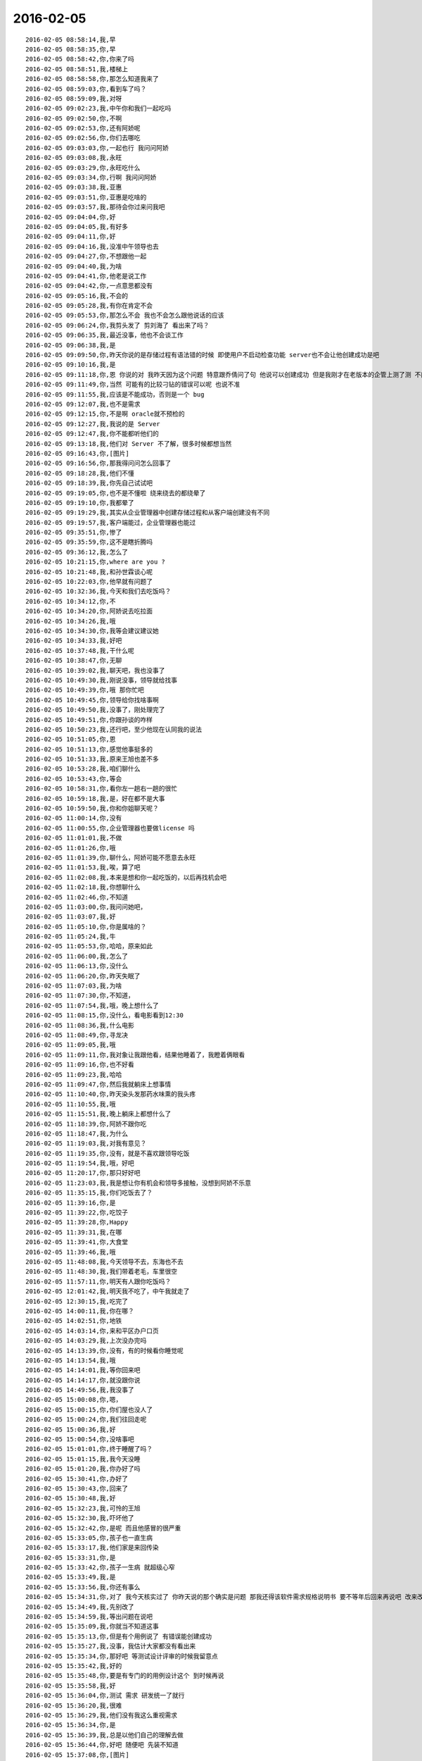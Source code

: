 2016-02-05
-------------

::

    2016-02-05 08:58:14,我,早
    2016-02-05 08:58:35,你,早
    2016-02-05 08:58:42,你,你来了吗
    2016-02-05 08:58:51,我,楼梯上
    2016-02-05 08:58:58,你,那怎么知道我来了
    2016-02-05 08:59:03,你,看到车了吗？
    2016-02-05 08:59:09,我,对呀
    2016-02-05 09:02:23,我,中午你和我们一起吃吗
    2016-02-05 09:02:50,你,不啊
    2016-02-05 09:02:53,你,还有阿娇呢
    2016-02-05 09:02:56,你,你们去哪吃
    2016-02-05 09:03:03,你,一起也行 我问问阿娇
    2016-02-05 09:03:08,我,永旺
    2016-02-05 09:03:29,你,永旺吃什么
    2016-02-05 09:03:34,你,行啊 我问问阿娇
    2016-02-05 09:03:38,我,亚惠
    2016-02-05 09:03:51,你,亚惠是吃啥的
    2016-02-05 09:03:57,我,那待会你过来问我吧
    2016-02-05 09:04:04,你,好
    2016-02-05 09:04:05,我,有好多
    2016-02-05 09:04:11,你,好
    2016-02-05 09:04:16,我,没准中午领导也去
    2016-02-05 09:04:27,你,不想跟他一起
    2016-02-05 09:04:40,我,为啥
    2016-02-05 09:04:41,你,他老是说工作
    2016-02-05 09:04:42,你,一点意思都没有
    2016-02-05 09:05:16,我,不会的
    2016-02-05 09:05:28,我,有你在肯定不会
    2016-02-05 09:05:53,你,那怎么不会 我也不会怎么跟他说话的应该
    2016-02-05 09:06:24,你,我剪头发了 剪刘海了 看出来了吗？
    2016-02-05 09:06:35,我,最近没事，他也不会谈工作
    2016-02-05 09:06:38,我,是
    2016-02-05 09:09:50,你,昨天你说的是存储过程有语法错的时候 即使用户不启动检查功能 server也不会让他创建成功是吧
    2016-02-05 09:10:16,我,是
    2016-02-05 09:11:18,你,恩 你说的对 我昨天因为这个问题 特意跟乔倩问了句 他说可以创建成功 但是我刚才在老版本的企管上测了测 不能成功
    2016-02-05 09:11:49,你,当然 可能有的比较刁钻的错误可以呢 也说不准
    2016-02-05 09:11:55,我,应该是不能成功，否则是一个 bug
    2016-02-05 09:12:07,我,也不是需求
    2016-02-05 09:12:15,你,不是啊 oracle就不预检的
    2016-02-05 09:12:27,我,我说的是 Server
    2016-02-05 09:12:47,我,你不能都听他们的
    2016-02-05 09:13:18,我,他们对 Server 不了解，很多时候都想当然
    2016-02-05 09:16:43,你,[图片]
    2016-02-05 09:16:56,你,那我得问问怎么回事了
    2016-02-05 09:18:28,我,他们不懂
    2016-02-05 09:18:39,我,你先自己试试吧
    2016-02-05 09:19:05,你,也不是不懂啦 绕来绕去的都绕晕了
    2016-02-05 09:19:10,你,我都晕了
    2016-02-05 09:19:29,我,其实从企业管理器中创建存储过程和从客户端创建没有不同
    2016-02-05 09:19:57,我,客户端能过，企业管理器也能过
    2016-02-05 09:35:51,你,惨了
    2016-02-05 09:35:59,你,这不是瞎折腾吗
    2016-02-05 09:36:12,我,怎么了
    2016-02-05 10:21:15,你,where are you ?
    2016-02-05 10:21:48,我,和孙世霖谈心呢
    2016-02-05 10:22:03,你,他早就有问题了
    2016-02-05 10:32:36,我,今天和我们去吃饭吗？
    2016-02-05 10:34:12,你,不
    2016-02-05 10:34:20,你,阿娇说去吃拉面
    2016-02-05 10:34:26,我,哦
    2016-02-05 10:34:30,你,我等会建议建议她
    2016-02-05 10:34:33,我,好吧
    2016-02-05 10:37:48,我,干什么呢
    2016-02-05 10:38:47,你,无聊
    2016-02-05 10:39:02,我,聊天吧，我也没事了
    2016-02-05 10:49:30,我,刚说没事，领导就给找事
    2016-02-05 10:49:39,你,哦 那你忙吧
    2016-02-05 10:49:45,你,领导给你找啥事啊
    2016-02-05 10:49:50,我,没事了，刚处理完了
    2016-02-05 10:49:51,你,你跟孙谈的咋样
    2016-02-05 10:50:23,我,还行吧，至少他现在认同我的说法
    2016-02-05 10:51:05,你,恩
    2016-02-05 10:51:13,你,感觉他事挺多的
    2016-02-05 10:51:33,我,原来王旭也差不多
    2016-02-05 10:53:28,我,咱们聊什么
    2016-02-05 10:53:43,你,等会
    2016-02-05 10:58:31,你,看你左一趟右一趟的很忙
    2016-02-05 10:59:18,我,是，好在都不是大事
    2016-02-05 10:59:50,我,你和你姐聊天呢？
    2016-02-05 11:00:14,你,没有
    2016-02-05 11:00:55,你,企业管理器也要做license 吗
    2016-02-05 11:01:01,我,不做
    2016-02-05 11:01:26,你,哦
    2016-02-05 11:01:39,你,聊什么，阿娇可能不愿意去永旺
    2016-02-05 11:01:53,我,唉，算了吧
    2016-02-05 11:02:08,我,本来是想和你一起吃饭的，以后再找机会吧
    2016-02-05 11:02:18,我,你想聊什么
    2016-02-05 11:02:46,你,不知道
    2016-02-05 11:03:00,你,我问问她吧，
    2016-02-05 11:03:07,我,好
    2016-02-05 11:05:10,你,你是属啥的？
    2016-02-05 11:05:24,我,牛
    2016-02-05 11:05:53,你,哈哈，原来如此
    2016-02-05 11:06:00,我,怎么了
    2016-02-05 11:06:13,你,没什么
    2016-02-05 11:06:20,你,昨天失眠了
    2016-02-05 11:07:03,我,为啥
    2016-02-05 11:07:30,你,不知道，
    2016-02-05 11:07:54,我,哦，晚上想什么了
    2016-02-05 11:08:15,你,没什么，看电影看到12:30
    2016-02-05 11:08:36,我,什么电影
    2016-02-05 11:08:49,你,寻龙决
    2016-02-05 11:09:05,我,哦
    2016-02-05 11:09:11,你,我对象让我跟他看，结果他睡着了，我瞪着俩眼看
    2016-02-05 11:09:16,你,也不好看
    2016-02-05 11:09:23,我,哈哈
    2016-02-05 11:09:47,你,然后我就躺床上想事情
    2016-02-05 11:10:40,你,昨天染头发那药水味熏的我头疼
    2016-02-05 11:10:55,我,哦
    2016-02-05 11:15:51,我,晚上躺床上都想什么了
    2016-02-05 11:18:39,你,阿娇不跟你吃
    2016-02-05 11:18:47,我,为什么
    2016-02-05 11:19:03,我,对我有意见？
    2016-02-05 11:19:35,你,没有，就是不喜欢跟领导吃饭
    2016-02-05 11:19:54,我,哦，好吧
    2016-02-05 11:20:17,你,那只好好吧
    2016-02-05 11:23:03,我,我是想让你有机会和领导多接触，没想到阿娇不乐意
    2016-02-05 11:35:15,我,你们吃饭去了？
    2016-02-05 11:39:16,你,是
    2016-02-05 11:39:22,你,吃饺子
    2016-02-05 11:39:28,你,Happy
    2016-02-05 11:39:31,我,在哪
    2016-02-05 11:39:41,你,大食堂
    2016-02-05 11:39:46,我,哦
    2016-02-05 11:48:08,我,今天领导不去，东海也不去
    2016-02-05 11:48:30,我,我们带着老毛，车里很空
    2016-02-05 11:57:11,你,明天有人跟你吃饭吗？
    2016-02-05 12:01:42,我,明天我不吃了，中午我就走了
    2016-02-05 12:30:15,我,吃完了
    2016-02-05 14:00:11,我,你在哪？
    2016-02-05 14:02:51,你,地铁
    2016-02-05 14:03:14,你,来和平区办户口页
    2016-02-05 14:03:29,我,上次没办完吗
    2016-02-05 14:13:39,你,没有，有的时候看你睡觉呢
    2016-02-05 14:13:54,我,哦
    2016-02-05 14:14:01,我,等你回来吧
    2016-02-05 14:14:17,你,就没跟你说
    2016-02-05 14:49:56,我,我没事了
    2016-02-05 15:00:08,你,嗯，
    2016-02-05 15:00:15,你,你们屋也没人了
    2016-02-05 15:00:24,你,我们往回走呢
    2016-02-05 15:00:36,我,好
    2016-02-05 15:00:54,你,没啥事吧
    2016-02-05 15:01:01,你,终于睡醒了吗？
    2016-02-05 15:01:15,我,我今天没睡
    2016-02-05 15:01:20,我,你办好了吗
    2016-02-05 15:30:41,你,办好了
    2016-02-05 15:30:43,你,回来了
    2016-02-05 15:30:48,我,好
    2016-02-05 15:32:23,我,可怜的王旭
    2016-02-05 15:32:30,我,吓坏他了
    2016-02-05 15:32:42,你,是呢 而且他感冒的很严重
    2016-02-05 15:33:05,你,孩子也一直生病
    2016-02-05 15:33:17,我,他们家是来回传染
    2016-02-05 15:33:31,你,是
    2016-02-05 15:33:42,你,孩子一生病 就超级心窄
    2016-02-05 15:33:49,我,是
    2016-02-05 15:33:56,我,你还有事么
    2016-02-05 15:34:31,你,对了 我今天核实过了 你昨天说的那个确实是问题 那我还得该软件需求规格说明书 要不等年后回来再说吧 改来改去的也不好
    2016-02-05 15:34:49,我,先别改了
    2016-02-05 15:34:59,我,等出问题在说吧
    2016-02-05 15:35:09,我,你就当不知道这事
    2016-02-05 15:35:13,你,但是有个用例说了 有错误能创建成功
    2016-02-05 15:35:27,我,没事，我估计大家都没有看出来
    2016-02-05 15:35:34,你,那好吧 等测试设计评审的时候我留意点
    2016-02-05 15:35:42,我,好的
    2016-02-05 15:35:48,你,要是有专门的的用例设计这个 到时候再说
    2016-02-05 15:35:58,我,好
    2016-02-05 15:36:04,你,测试 需求 研发统一了就行
    2016-02-05 15:36:20,我,很难
    2016-02-05 15:36:29,我,他们没有我这么重视需求
    2016-02-05 15:36:34,你,是
    2016-02-05 15:36:39,我,总是以他们自己的理解去做
    2016-02-05 15:36:44,你,好吧 随便吧 先装不知道
    2016-02-05 15:37:08,你,[图片]
    2016-02-05 15:37:12,你,搞笑不
    2016-02-05 15:37:23,你,刚才宋文彬在羽毛球群里发的
    2016-02-05 15:37:24,我,哈哈
    2016-02-05 15:39:09,我,我昨天晚上想到一些东西，和你有关的
    2016-02-05 15:39:17,你,说说？
    2016-02-05 15:39:22,你,想听
    2016-02-05 15:39:36,我,是关于你和你妈吵架的事情
    2016-02-05 15:39:41,你,我今天最晚六点就走了 回去收拾东西
    2016-02-05 15:39:46,你,恩 你说吧
    2016-02-05 15:39:49,我,好的
    2016-02-05 15:39:58,你,你接着说吧
    2016-02-05 15:40:05,我,还记得上次讨论的结论是什么吗
    2016-02-05 15:40:50,你,我有点忘了 就记得说他们谁都想争取我
    2016-02-05 15:41:08,你,还有就是自己不够客观 拔不出来
    2016-02-05 15:41:18,我,你说是你关心你父母，想让他们好
    2016-02-05 15:41:27,你,是
    2016-02-05 15:41:31,你,出发点是这个
    2016-02-05 15:41:44,我,可是结果却是你和他们吵架
    2016-02-05 15:41:50,你,是
    2016-02-05 15:41:58,我,这个结果对他们来说是不好
    2016-02-05 15:42:07,你,可以这么说吧
    2016-02-05 15:42:26,我,那么你为啥会和他们吵架呢
    2016-02-05 15:42:43,你,因为我觉得我说的是对的 她不听
    2016-02-05 15:43:08,我,是不是可以这么理解
    2016-02-05 15:43:19,你,你说
    2016-02-05 15:43:24,我,你认为你是对他们好，但是他们不是这么认为的
    2016-02-05 15:43:42,你,我觉得使他们看得不够长远
    2016-02-05 15:44:09,我,所以呢
    2016-02-05 15:44:19,你,太短视了
    2016-02-05 15:44:27,你,说也不听
    2016-02-05 15:44:48,我,但是这些都是你自己的感觉
    2016-02-05 15:45:16,你,就算是吧
    2016-02-05 15:45:37,我,你想过吗，如果他们和你没有关系，你会生气吗
    2016-02-05 15:46:18,你,当然不会了
    2016-02-05 15:46:37,我,所以，核心还是你自己
    2016-02-05 15:47:08,我,还有就是你和你妈吵，你妈最后也觉得你不理解她
    2016-02-05 15:47:47,我,你站在她的角度，想想自己的孩子为了别人的事情和自己吵架，会是什么心情
    2016-02-05 15:48:21,你,但是他后来的情绪有很大一部分是恼羞成怒
    2016-02-05 15:48:52,我,好吧
    2016-02-05 15:48:54,你,后来我哭完后给她打电话了 因为我想她可能会难受
    2016-02-05 15:49:05,你,我不想让她难受
    2016-02-05 15:49:14,你,你有一点说对了
    2016-02-05 15:49:34,你,就是我还是没有站在她的角度想问题
    2016-02-05 15:50:02,我,那么咱们模拟一种场景
    2016-02-05 15:50:07,你,比如你教我的时候 我不听你的话 你明知道你说的对 你就不会强迫我去干
    2016-02-05 15:50:22,你,等到事实是这样了 一次两次 我就相信你了
    2016-02-05 15:50:33,你,而我没有这个过程 所以她也接收不了
    2016-02-05 15:50:39,你,你说吧
    2016-02-05 15:50:45,我,你把自己拿出来，我带着你分析一次，好不好
    2016-02-05 15:50:54,你,好
    2016-02-05 15:51:30,我,在这个分析的过程中你不能替任何一方做解释
    2016-02-05 15:51:50,我,我们就以 A 代表你，B 代表你妈
    2016-02-05 15:52:06,你,好
    2016-02-05 15:52:33,我,A 提出了一个观点，希望 B 能够认同
    2016-02-05 15:53:01,我,A 认为自己的观点看的长远一点
    2016-02-05 15:53:08,你,嗯
    2016-02-05 15:53:09,我,是不是这样
    2016-02-05 15:53:35,你,你接着说
    2016-02-05 15:54:10,我,显然 B 不认同，但是不认同的理由是认为根据 B 以前的经验，A 的观点是不成立的
    2016-02-05 15:54:27,你,对的
    2016-02-05 15:54:58,我,A 的观点的依据是自己的经验
    2016-02-05 15:55:32,你,嗯
    2016-02-05 15:55:44,我,所以 A 和 B 主要是根据自己的经验对未来的判断不一致
    2016-02-05 15:56:08,你,是
    2016-02-05 15:56:12,你,经验
    2016-02-05 15:56:41,我,A 和 B 很显然都在坚持自己的观点，都没有去考虑过产生这种不一致的原因
    2016-02-05 15:56:56,我,也都没有去思考对方为啥会和自己不一致
    2016-02-05 15:57:18,你,插一句
    2016-02-05 15:57:57,你,其实我有点想到我妈妈的做法，她向来就是嫉恶如仇又没主见
    2016-02-05 15:58:50,我,好，这个可以先留着，待会分析会用
    2016-02-05 15:58:54,你,但我妈妈肯定不会想
    2016-02-05 15:59:07,我,咱们接着说
    2016-02-05 15:59:25,我,A B双方都是依据自己的经验试图去说服对方
    2016-02-05 15:59:38,你,嗯
    2016-02-05 16:00:11,我,其实这个行为中暗示了 A B 都认为自己没有犯错
    2016-02-05 16:00:17,我,犯错的是对方
    2016-02-05 16:00:27,你,是
    2016-02-05 16:00:30,你,对的
    2016-02-05 16:00:46,我,那么重点来了
    2016-02-05 16:01:04,我,我们做一个思想实验
    2016-02-05 16:01:37,你,好的
    2016-02-05 16:01:41,我,假设我们有一个办法，只观察 A
    2016-02-05 16:01:59,我,那么我们会看见 A 在坚持自己的观点
    2016-02-05 16:02:27,你,然后呢
    2016-02-05 16:03:01,我,这时我们去分析为什么 A 会哭
    2016-02-05 16:03:12,我,或者说 A 为什么有挫败感
    2016-02-05 16:03:28,我,或者是其他类似的感觉
    2016-02-05 16:03:35,你,嗯
    2016-02-05 16:03:42,我,你说说为什么
    2016-02-05 16:04:42,你,嗯，因为我觉得我是替她着想，她不但不领情，还生气，委屈
    2016-02-05 16:04:58,我,错了
    2016-02-05 16:05:01,我,你不是 A
    2016-02-05 16:05:19,我,分析的过程中你不能把自己带进去
    2016-02-05 16:05:28,你,哦，好
    2016-02-05 16:05:36,你,我想想
    2016-02-05 16:05:39,我,还有一个
    2016-02-05 16:05:40,你,你先别说
    2016-02-05 16:05:51,我,因为我们只观察 A
    2016-02-05 16:06:04,我,所以你不知道 B 的回答
    2016-02-05 16:06:17,我,这点一定要记住
    2016-02-05 16:06:22,我,我们只观察 A
    2016-02-05 16:07:28,你,这个窗口就只能看到A，她在坚持自己的观点，突然就哭了，是吗
    2016-02-05 16:07:37,你,哭是因为挫败感
    2016-02-05 16:07:44,你,或者其他情绪
    2016-02-05 16:07:54,我,继续
    2016-02-05 16:08:08,你,说明她在辩论中输了
    2016-02-05 16:08:15,我,继续
    2016-02-05 16:08:22,我,分析的很好
    2016-02-05 16:08:26,你,因为她没有达到自己的目的，
    2016-02-05 16:08:43,我,不错
    2016-02-05 16:08:44,你,哭只是表现形式而已
    2016-02-05 16:08:49,我,没错
    2016-02-05 16:08:54,我,继续分析
    2016-02-05 16:09:03,你,有的可能会砸东西呢是吧
    2016-02-05 16:09:11,我,对
    2016-02-05 16:09:32,你,然后没有达到目的，之后？
    2016-02-05 16:09:46,我,我问一个问题
    2016-02-05 16:09:50,你,好
    2016-02-05 16:10:23,你,我知道了
    2016-02-05 16:10:31,我,你先说吧
    2016-02-05 16:10:53,你,她应该为了达到目的采用其他方式
    2016-02-05 16:11:14,你,哭也哭过了，但问题还依然存在
    2016-02-05 16:11:21,你,辩论还没有结束
    2016-02-05 16:11:24,我,先等等
    2016-02-05 16:11:33,我,我们今天不讨论解决方法
    2016-02-05 16:11:38,你,哦，
    2016-02-05 16:11:41,你,那你说吧
    2016-02-05 16:11:44,我,我们现在是做分析
    2016-02-05 16:11:47,你,我感觉没有方向了
    2016-02-05 16:11:55,你,你不是要问问题嘛
    2016-02-05 16:11:57,你,问吧
    2016-02-05 16:12:29,我,A 为什么会因为没有达到目的而有挫败感
    2016-02-05 16:13:52,你,这个问题？一步推不出来吗？
    2016-02-05 16:14:05,你,因为没有达到目的而感到挫败
    2016-02-05 16:14:22,你,我懂了
    2016-02-05 16:14:30,你,因为A的性格
    2016-02-05 16:14:31,我,那么有没有即使没有达到目的，也可以没有挫败感
    2016-02-05 16:14:42,你,A太好强
    2016-02-05 16:14:44,我,有点沾边
    2016-02-05 16:15:16,你,不说话了？
    2016-02-05 16:15:24,我,等你说呢
    2016-02-05 16:15:36,你,我说了A太好强
    2016-02-05 16:15:56,我,继续，这个理由只是沾边
    2016-02-05 16:16:06,我,还可以继续分析
    2016-02-05 16:17:27,你,我想不出来了
    2016-02-05 16:17:58,你,前提是没有B对吧
    2016-02-05 16:18:08,我,对，只说 A
    2016-02-05 16:18:16,你,我不知道了
    2016-02-05 16:18:21,你,你提示我下行吗
    2016-02-05 16:18:45,我,算了，我告诉你吧
    2016-02-05 16:18:50,你,好吧
    2016-02-05 16:18:51,我,提示你就等于告诉你了
    2016-02-05 16:18:54,你,好
    2016-02-05 16:18:57,你,你说吧
    2016-02-05 16:19:00,你,我听听
    2016-02-05 16:19:03,我,A 在维护自己的利益
    2016-02-05 16:19:36,我,这种利益可以理解我一种需求，更高层次的需求
    2016-02-05 16:19:43,我,就是人们常说的面子
    2016-02-05 16:20:30,你,你说的是A吗
    2016-02-05 16:20:36,我,A 好强其实就是维护这种利益的动力很大
    2016-02-05 16:21:06,我,这种需求可以认为是一种认同感
    2016-02-05 16:21:23,我,被别人认同、认可的一种感觉
    2016-02-05 16:21:43,我,这么说你理解吗
    2016-02-05 16:21:51,你,理解
    2016-02-05 16:21:59,你,但不正确
    2016-02-05 16:22:09,我,怎么不正确
    2016-02-05 16:22:14,你,这里边可能有很多细节和前提你不知道
    2016-02-05 16:22:38,我,现在咱们是在抽象
    2016-02-05 16:22:47,我,抽象就是要忽略细节
    2016-02-05 16:22:51,你,你的推理就算是对的
    2016-02-05 16:22:56,我,要找到最本质的东西
    2016-02-05 16:22:57,你,但结果不正确
    2016-02-05 16:23:04,你,这个不是
    2016-02-05 16:23:16,我,你是不是又代入了
    2016-02-05 16:23:19,你,所以中间环节有问题
    2016-02-05 16:23:20,你,没有
    2016-02-05 16:23:26,你,没有代入
    2016-02-05 16:23:37,我,那你说说，哪里不对
    2016-02-05 16:23:53,你,正是因为我知道A的想法，所以我才说这个本质不正确
    2016-02-05 16:24:04,我,继续
    2016-02-05 16:24:13,你,当然，也可能是我没有想的那么深入，
    2016-02-05 16:24:16,你,你听我说
    2016-02-05 16:24:26,我,好
    2016-02-05 16:24:31,你,首先，你的推理过程我没有看出问题
    2016-02-05 16:24:58,你,但我所谓的结果错误，我需要先跟你说说结果是什么
    2016-02-05 16:25:25,你,然后你想我说的结果是不是本质之前的某种状态
    2016-02-05 16:25:32,你,Ok？
    2016-02-05 16:25:34,我,好的
    2016-02-05 16:25:47,我,你接着说，我去看看李工干的怎么样
    2016-02-05 16:25:54,你,hao
    2016-02-05 16:26:13,你,正好我也理理
    2016-02-05 16:29:11,你,首先A是在辩论，她认为她的观点是对的，她确实没有说服B，没有达到目的，所以有挫败感，但这个观点维护的恰恰是B的利益，
    2016-02-05 16:29:38,你,或者说在A看来维护的是B的利益
    2016-02-05 16:31:10,你,她在为维护对方的利益辩论，结果失败了，结果是，对方的利益没有得到维护，她又不是利益的对立面，所以没有在失败中获得利益，
    2016-02-05 16:33:45,我,你的前提错了
    2016-02-05 16:33:51,我,你把 B 引入了
    2016-02-05 16:34:25,你,为什么不能引入b呢
    2016-02-05 16:34:29,我,我现在教你的方法是一种心理分析方法
    2016-02-05 16:34:34,我,分析的是个体
    2016-02-05 16:34:39,你,哦
    2016-02-05 16:35:08,我,就是一个个体的心理活动模式
    2016-02-05 16:35:27,我,如果引入 B，以后还有 C
    2016-02-05 16:35:39,我,那么就得不到一个稳定的模型
    2016-02-05 16:35:59,你,是抽象的过程给忽略了吗
    2016-02-05 16:36:08,你,这样说对吗
    2016-02-05 16:36:33,我,是为了得到个体的心理活动模型而刻意忽略的 B
    2016-02-05 16:36:49,你,哦
    2016-02-05 16:36:58,我,我先说说结果吧
    2016-02-05 16:37:03,你,好啊
    2016-02-05 16:37:12,我,如果我们得到了这个模型，这个模型是稳定的
    2016-02-05 16:37:46,我,那么不论是 B 还是 C，通过这个模型推断出来的结果应该是正确的
    2016-02-05 16:38:12,你,恩
    2016-02-05 16:38:18,我,也就是说，我们把 B 当成这个模型的输入，而不是这个模型中的一部分
    2016-02-05 16:38:29,你,这个可以理解
    2016-02-05 16:38:43,我,只有这样，我们才有可能预测 C 的时候会有什么反应
    2016-02-05 16:39:06,你,对
    2016-02-05 16:39:08,你,说的对
    2016-02-05 16:39:26,我,如果我们讨论的是这件事情本身，那么 A 和 B 都是需要考虑的
    2016-02-05 16:39:33,你,就是掌握系统模型 就知道在任何输入下 系统的行为了
    2016-02-05 16:39:41,我,对
    2016-02-05 16:40:23,你,如果只考虑A\B 建出来的模型 应该是不适应AC的
    2016-02-05 16:40:33,你,为了普适 所以要抽象
    2016-02-05 16:40:34,我,对
    2016-02-05 16:40:45,你,而且A\B\C是平等的
    2016-02-05 16:40:49,我,你很聪明嘛
    2016-02-05 16:40:53,你,我们现在说的是A
    2016-02-05 16:41:05,你,其实也可以建造B 的 或者C的
    2016-02-05 16:41:09,我,对
    2016-02-05 16:41:21,你,只不过把A\C看成模型B 的输入就行了
    2016-02-05 16:41:28,我,没错
    2016-02-05 16:42:01,你,你一说我才想到的
    2016-02-05 16:42:06,你,你接着说吧
    2016-02-05 16:42:52,我,那么你看看我刚才说的关于 A 的是否正确
    2016-02-05 16:43:08,我,就是维护认同感这种需求
    2016-02-05 16:44:15,你,我想想
    2016-02-05 16:45:15,你,我有个问题
    2016-02-05 16:45:28,我,你说吧
    2016-02-05 16:46:13,你,就是A没有达到目的 => 好面子 => 挫败感
    2016-02-05 16:46:24,你,这个推理过程有别的可选项吗？
    2016-02-05 16:46:50,我,可以呀
    2016-02-05 16:46:51,你,比如A没有达到目的 =>？？？ => 挫败感
    2016-02-05 16:47:03,我,这就是探索模型的过程
    2016-02-05 16:47:49,你,首先A没有达到目的是现象  哭也是现象
    2016-02-05 16:48:12,你,由这两个想象我觉得不足以分析出心理活动
    2016-02-05 16:48:24,你,你看明白我说的了吗
    2016-02-05 16:48:45,我,明白了
    2016-02-05 16:49:16,我,你比以前强了很多
    2016-02-05 16:49:22,你,真的吗？
    2016-02-05 16:49:29,我,找到我逻辑中的一个缺陷了
    2016-02-05 16:49:41,我,其实有挫败感是一种假设
    2016-02-05 16:49:52,我,就是哭是因为有挫败感
    2016-02-05 16:50:08,我,其实哭还可以有很多其他的原因
    2016-02-05 16:50:20,我,只是挫败感是大多数的原因
    2016-02-05 16:50:48,你,嗯
    2016-02-05 16:51:16,你,那很明显假设是对的
    2016-02-05 16:51:39,你,外往下一步
    2016-02-05 16:51:50,你,再往下一步
    2016-02-05 16:51:52,我,所以下一步就是要搞明白为什么会有挫败感
    2016-02-05 16:52:01,你,对
    2016-02-05 16:52:43,你,你之所以逻辑有缺陷，是掌握的现象太少
    2016-02-05 16:52:52,你,我可以提供给你
    2016-02-05 16:52:56,我,不是
    2016-02-05 16:53:48,我,我只是找了一种可能性最大的假设，好让推理能够继续下去
    2016-02-05 16:53:54,你,推理是有前提的啊，最起码要有一根头发
    2016-02-05 16:54:07,你,好吧
    2016-02-05 16:54:12,我,其实哭就已经够了
    2016-02-05 16:54:15,你,那咱们接着说
    2016-02-05 16:54:20,我,好
    2016-02-05 16:54:30,你,就按照可能性最大的做下去
    2016-02-05 16:54:39,我,现在的问题是挫败感从何而来
    2016-02-05 16:54:41,你,为什么会有挫败感
    2016-02-05 16:54:44,你,哈哈
    2016-02-05 16:54:48,你,同步
    2016-02-05 16:54:51,我,是
    2016-02-05 16:54:53,你,我插一句
    2016-02-05 16:55:31,你,细节或现象和推理的关系
    2016-02-05 16:56:38,你,我们需要一根头发，推出真理，过多的现象并不能锻炼推理能力，对不对，多出来的现象最大的用途可能是验证推出的真理
    2016-02-05 16:56:55,我,对
    2016-02-05 16:57:15,你,沿着可能性大的推下去是一种方法，我们也可以通过否定假设的方法继续下去
    2016-02-05 16:57:18,你,对不对
    2016-02-05 16:57:32,我,对
    2016-02-05 16:57:36,你,那前提是想到了所有的假设
    2016-02-05 16:57:46,我,是，但是很难
    2016-02-05 16:57:58,你,所以后者很明显对思维的严密要求很高
    2016-02-05 16:58:05,我,是
    2016-02-05 16:58:10,我,插一句
    2016-02-05 16:58:13,你,所以应该是找可能性最大的
    2016-02-05 16:58:24,你,好
    2016-02-05 16:58:50,我,你刚才说的这些，在我给你的那本书里都涉及到了，就是讲的非常学术化，有点难懂
    2016-02-05 16:59:12,你,是吧，那书太难了
    2016-02-05 16:59:22,你,我都想让你跟我一起看
    2016-02-05 16:59:27,你,我看不出来
    2016-02-05 16:59:28,我,可以呀
    2016-02-05 16:59:33,你,咱们接着说吧
    2016-02-05 16:59:39,我,好
    2016-02-05 17:00:11,我,找到挫败感的源头其实也不是很难
    2016-02-05 17:00:14,你,产生挫败感的原因
    2016-02-05 17:00:26,我,我们先看看挫败感的对立面是什么
    2016-02-05 17:00:42,你,被认可？
    2016-02-05 17:00:59,我,成功感
    2016-02-05 17:01:04,你,对
    2016-02-05 17:01:08,你,成功
    2016-02-05 17:01:12,我,其中就包括被别人认同
    2016-02-05 17:01:26,我,这个就是需求金字塔里面提到过的
    2016-02-05 17:01:50,你,被认同也是对的
    2016-02-05 17:02:02,你,那就是为什么需要被认同
    2016-02-05 17:02:10,我,A 之所以有挫败感是因为没有说服 B
    2016-02-05 17:02:46,你,因为本身a就是在坚持观点，所以很容易想到需要被认同
    2016-02-05 17:02:48,你,对吧
    2016-02-05 17:02:55,我,对
    2016-02-05 17:03:15,我,A 希望得到 B 的认同
    2016-02-05 17:03:20,你,对
    2016-02-05 17:04:00,我,所以在这件事情上，A 是有自己的利益的
    2016-02-05 17:04:06,我,就是获得认同
    2016-02-05 17:04:50,我,A 的行为模式也符合维护自己利益的模式
    2016-02-05 17:05:25,你,你是说获得认同是利益吗？
    2016-02-05 17:05:31,我,对
    2016-02-05 17:05:35,我,什么叫利益
    2016-02-05 17:05:57,我,就是能够使自己快乐的东西，或者说是满足自己需求的东西
    2016-02-05 17:06:11,你,对的
    2016-02-05 17:06:18,你,是的
    2016-02-05 17:07:01,我,所以我们已经可以得出第一个结论了
    2016-02-05 17:07:42,我,A 首先考虑的是自己的利益，虽然他的动机是想维护 B 的利益
    2016-02-05 17:07:55,我,这个可以理解吗
    2016-02-05 17:08:09,你,恩
    2016-02-05 17:08:36,我,好了，其实后面还可以继续分析
    2016-02-05 17:08:51,你,对 啊
    2016-02-05 17:08:52,我,等下次有机会吧，今天没时间了
    2016-02-05 17:08:59,你,还得加上B呢 对不对
    2016-02-05 17:09:04,你,今天又学习了
    2016-02-05 17:09:25,我,有了结论，就可以找解决办法了
    2016-02-05 17:09:49,你,是
    2016-02-05 17:09:54,你,今天就聊到这吧
    2016-02-05 17:10:01,你,我要回家了
    2016-02-05 17:10:06,我,好的
    2016-02-05 17:10:49,我,先给你拜年啦
    2016-02-05 17:10:56,我,新年快乐
    2016-02-05 17:10:58,你,你怎么抢我话
    2016-02-05 17:11:20,我,谁抢到算谁的[呲牙]
    2016-02-05 17:11:42,你,那算你的吧 我抢这次的
    2016-02-05 17:11:49,你,提前给您拜年啦
    2016-02-05 17:12:21,我,哈哈
    2016-02-05 17:12:30,你,走了
    2016-02-05 17:12:32,你,开心
    2016-02-05 17:12:50,我,[动画表情]